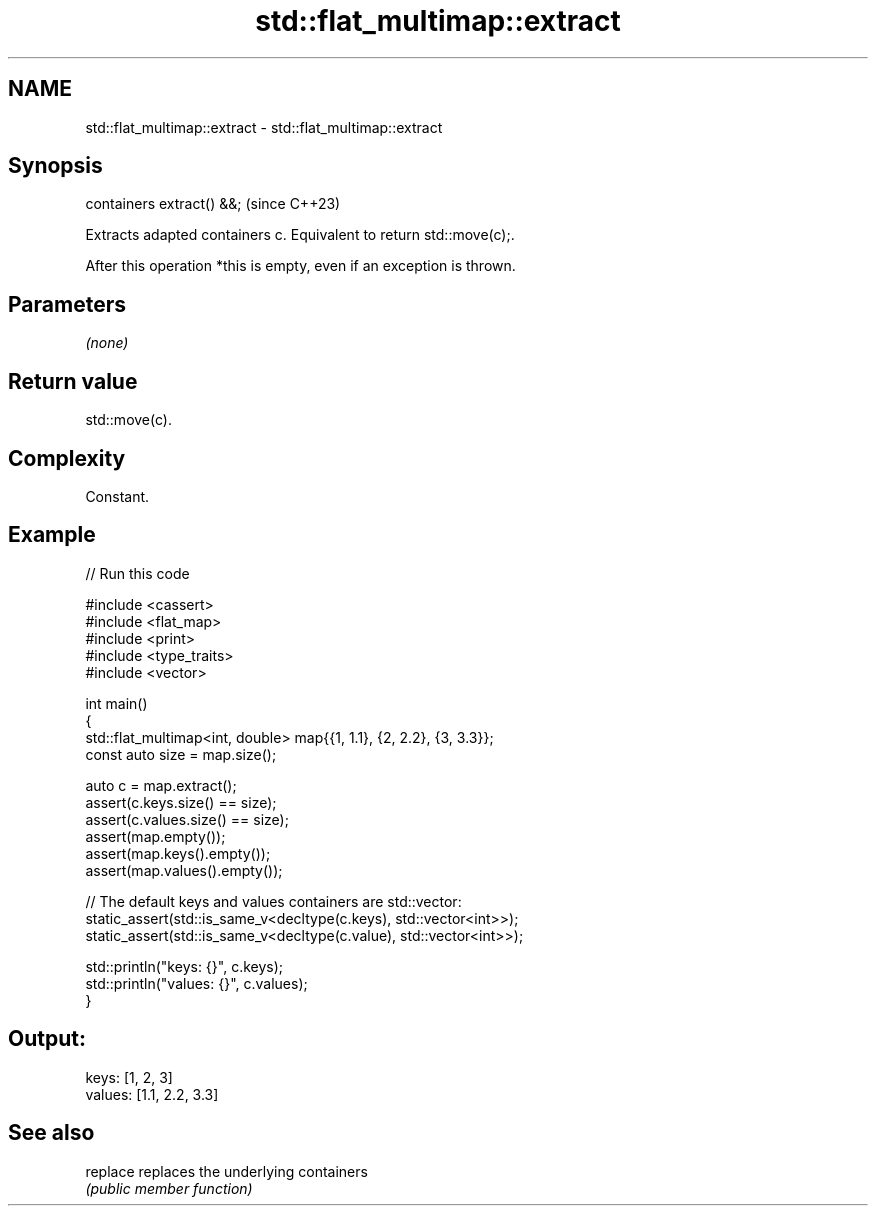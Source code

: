 .TH std::flat_multimap::extract 3 "2024.06.10" "http://cppreference.com" "C++ Standard Libary"
.SH NAME
std::flat_multimap::extract \- std::flat_multimap::extract

.SH Synopsis
   containers extract() &&;  (since C++23)

   Extracts adapted containers c. Equivalent to return std::move(c);.

   After this operation *this is empty, even if an exception is thrown.

.SH Parameters

   \fI(none)\fP

.SH Return value

   std::move(c).

.SH Complexity

   Constant.

.SH Example


// Run this code

 #include <cassert>
 #include <flat_map>
 #include <print>
 #include <type_traits>
 #include <vector>

 int main()
 {
     std::flat_multimap<int, double> map{{1, 1.1}, {2, 2.2}, {3, 3.3}};
     const auto size = map.size();

     auto c = map.extract();
     assert(c.keys.size() == size);
     assert(c.values.size() == size);
     assert(map.empty());
     assert(map.keys().empty());
     assert(map.values().empty());

     // The default keys and values containers are std::vector:
     static_assert(std::is_same_v<decltype(c.keys), std::vector<int>>);
     static_assert(std::is_same_v<decltype(c.value), std::vector<int>>);

     std::println("keys: {}", c.keys);
     std::println("values: {}", c.values);
 }

.SH Output:

 keys: [1, 2, 3]
 values: [1.1, 2.2, 3.3]

.SH See also

   replace replaces the underlying containers
           \fI(public member function)\fP
